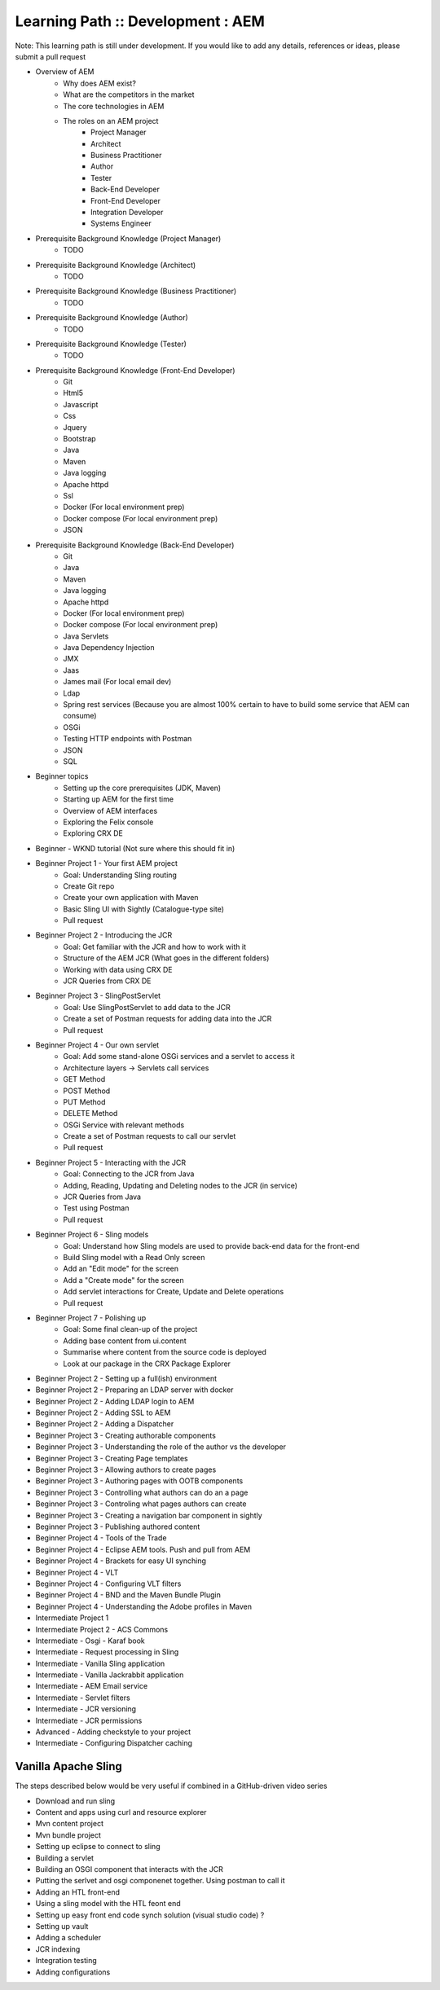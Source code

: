 .. _aem:

Learning Path :: Development : AEM
==================================

Note: This learning path is still under development. If you would like to add any details, references or ideas, please submit a pull request

* Overview of AEM
   * Why does AEM exist?
   * What are the competitors in the market
   * The core technologies in AEM
   * The roles on an AEM project 
      * Project Manager
      * Architect
      * Business Practitioner
      * Author
      * Tester
      * Back-End Developer
      * Front-End Developer
      * Integration Developer
      * Systems Engineer

* Prerequisite Background Knowledge (Project Manager)
   * TODO
    
* Prerequisite Background Knowledge (Architect)
   * TODO

* Prerequisite Background Knowledge (Business Practitioner)
   * TODO

* Prerequisite Background Knowledge (Author)
   * TODO
    
* Prerequisite Background Knowledge (Tester)
   * TODO    

* Prerequisite Background Knowledge (Front-End Developer)
   * Git
   * Html5
   * Javascript
   * Css
   * Jquery
   * Bootstrap
   * Java
   * Maven
   * Java logging   
   * Apache httpd 
   * Ssl
   * Docker (For local environment prep)
   * Docker compose (For local environment prep)  
   * JSON  
    
* Prerequisite Background Knowledge (Back-End Developer) 
   * Git   
   * Java
   * Maven
   * Java logging   
   * Apache httpd 
   * Docker (For local environment prep)
   * Docker compose (For local environment prep)    
   * Java Servlets
   * Java Dependency Injection
   * JMX
   * Jaas
   * James mail (For local email dev)
   * Ldap
   * Spring rest services (Because you are almost 100% certain to have to build some service that AEM can consume)
   * OSGi
   * Testing HTTP endpoints with Postman
   * JSON
   * SQL
    
* Beginner topics
   * Setting up the core prerequisites (JDK, Maven)
   * Starting up AEM for the first time
   * Overview of AEM interfaces
   * Exploring the Felix console
   * Exploring CRX DE
    
* Beginner - WKND tutorial (Not sure where this should fit in)

* Beginner Project 1 - Your first AEM project
   * Goal: Understanding Sling routing
   * Create Git repo
   * Create your own application with Maven
   * Basic Sling UI with Sightly (Catalogue-type site)
   * Pull request
   
* Beginner Project 2 - Introducing the JCR
   * Goal: Get familiar with the JCR and how to work with it  
   * Structure of the AEM JCR (What goes in the different folders)
   * Working with data using CRX DE
   * JCR Queries from CRX DE

* Beginner Project 3 - SlingPostServlet
   * Goal: Use SlingPostServlet to add data to the JCR
   * Create a set of Postman requests for adding data into the JCR
   * Pull request

* Beginner Project 4 - Our own servlet
   * Goal: Add some stand-alone OSGi services and a servlet to access it
   * Architecture layers -> Servlets call services
   * GET Method
   * POST Method
   * PUT Method
   * DELETE Method
   * OSGi Service with relevant methods
   * Create a set of Postman requests to call our servlet
   * Pull request

* Beginner Project 5 - Interacting with the JCR
   * Goal: Connecting to the JCR from Java
   * Adding, Reading, Updating and Deleting nodes to the JCR (in service)
   * JCR Queries from Java
   * Test using Postman
   * Pull request
   
* Beginner Project 6 - Sling models
   * Goal: Understand how Sling models are used to provide back-end data for the front-end
   * Build Sling model with a Read Only screen
   * Add an "Edit mode" for the screen
   * Add a "Create mode" for the screen
   * Add servlet interactions for Create, Update and Delete operations
   * Pull request
   
* Beginner Project 7 - Polishing up
   * Goal: Some final clean-up of the project
   * Adding base content from ui.content
   * Summarise where content from the source code is deployed
   * Look at our package in the CRX Package Explorer
   
* Beginner Project 2 - Setting up a full(ish) environment
* Beginner Project 2 - Preparing an LDAP server with docker
* Beginner Project 2 - Adding LDAP login to AEM
* Beginner Project 2 - Adding SSL to AEM
* Beginner Project 2 - Adding a Dispatcher
* Beginner Project 3 - Creating authorable components
* Beginner Project 3 - Understanding the role of the author vs the developer
* Beginner Project 3 - Creating Page templates
* Beginner Project 3 - Allowing authors to create pages
* Beginner Project 3 - Authoring pages with OOTB components
* Beginner Project 3 - Controlling what authors can do an a page
* Beginner Project 3 - Controling what pages authors can create
* Beginner Project 3 - Creating a navigation bar component in sightly
* Beginner Project 3 - Publishing authored content
* Beginner Project 4 - Tools of the Trade
* Beginner Project 4 - Eclipse AEM tools. Push and pull from AEM
* Beginner Project 4 - Brackets for easy UI synching
* Beginner Project 4 - VLT
* Beginner Project 4 - Configuring VLT filters
* Beginner Project 4 - BND and the Maven Bundle Plugin
* Beginner Project 4 - Understanding the Adobe profiles in Maven
* Intermediate Project 1
* Intermediate Project 2 - ACS Commons
* Intermediate - Osgi - Karaf book
* Intermediate - Request processing in Sling
* Intermediate - Vanilla Sling application
* Intermediate - Vanilla Jackrabbit application
* Intermediate - AEM Email service
* Intermediate - Servlet filters
* Intermediate - JCR versioning
* Intermediate - JCR permissions
* Advanced - Adding checkstyle to your project
* Intermediate - Configuring Dispatcher caching


Vanilla Apache Sling
--------------------
The steps described below would be very useful if combined in a GitHub-driven video series

* Download and run sling
* Content and apps using curl and resource explorer
* Mvn content project
* Mvn bundle project
* Setting up eclipse to connect to sling
* Building a servlet
* Building an OSGI component that interacts with the JCR
* Putting the serlvet and osgi componenet together. Using postman to call it
* Adding an HTL front-end
* Using a sling model with the HTL feont end
* Setting up easy front end code synch solution (visual studio code) ?
* Setting up vault
* Adding a scheduler
* JCR indexing
* Integration testing
* Adding configurations
























